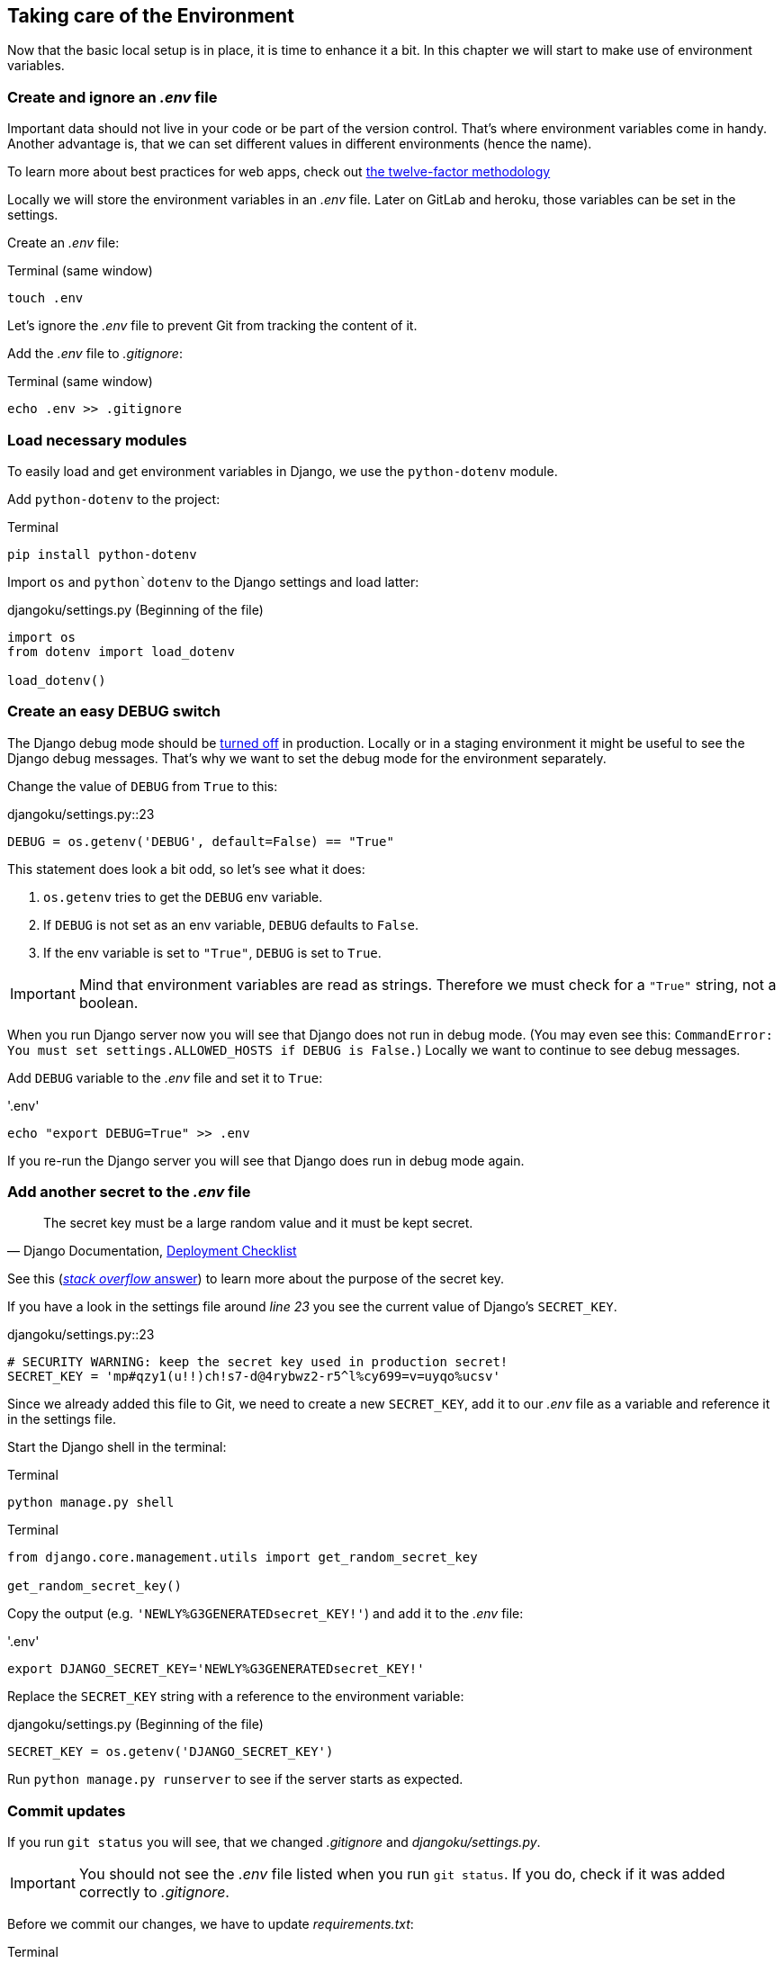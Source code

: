 == Taking care of the Environment

Now that the basic local setup is in place, it is time to enhance it a bit.
In this chapter we will start to make use of environment variables.

=== Create and ignore an _.env_ file

Important data should not live in your code or be part of the version control.
That’s where environment variables come in handy.
Another advantage is, that we can set different values in different environments (hence the name).

[INFO]
To learn more about best practices for web apps, check out https://12factor.net/[the twelve-factor methodology]

Locally we will store the environment variables in an _.env_ file.
Later on GitLab and heroku, those variables can be set in the settings.

Create an _.env_ file:

.Terminal (same window)
[source, shell]
----
touch .env
----

Let’s ignore the _.env_ file to prevent Git from tracking the content of it.

Add the _.env_ file to _.gitignore_:

.Terminal (same window)
[source, shell]
----
echo .env >> .gitignore
----

=== Load necessary modules

To easily load and get environment variables in Django, we use the `python-dotenv` module.

Add `python-dotenv` to the project:

.Terminal
[source, shell]
----
pip install python-dotenv
----

Import  `os` and `python`dotenv` to the Django settings and load latter:

.djangoku/settings.py (Beginning of the file)
[source, Python]
----
import os
from dotenv import load_dotenv

load_dotenv()
----

=== Create an easy DEBUG switch

The Django debug mode should be https://docs.djangoproject.com/en/3.1/howto/deployment/checklist/#debug[turned off] in production.
Locally or in a staging environment it might be useful to see the Django debug messages.
That’s why we want to set the debug mode for the environment separately.

Change the value of `DEBUG` from `True` to this:

.djangoku/settings.py::23
[source, Python]
----
DEBUG = os.getenv('DEBUG', default=False) == "True"
----

This statement does look a bit odd, so let’s see what it does:

1. `os.getenv` tries to get the `DEBUG` env variable.
2. If `DEBUG` is not set as an env variable, `DEBUG` defaults to `False`.
3. If the env variable is set to `"True"`, `DEBUG` is set to `True`.

[IMPORTANT]
Mind that environment variables are read as strings. Therefore we must check for a `"True"` string, not a boolean.

When you run Django server now you will see that Django does not run in debug mode.
(You may even see this: `CommandError: You must set settings.ALLOWED_HOSTS if DEBUG is False.`)
Locally we want to continue to see debug messages.

Add `DEBUG` variable to the _.env_ file and set it to `True`:

.'.env'
[source, shell]
----
echo "export DEBUG=True" >> .env
----

If you re-run the Django server you will see that Django does run in debug mode again.

=== Add another secret to the _.env_ file

[quote, 'Django Documentation, https://docs.djangoproject.com/en/3.1/howto/deployment/checklist/#secret-key[Deployment Checklist]']
____
The secret key must be a large random value and it must be kept secret.
____


[INFO]
See this (https://stackoverflow.com/a/47117966[_stack overflow_ answer]) to learn more about the purpose of the secret key.

If you have a look in the settings file around _line 23_ you see the current value of Django’s `SECRET_KEY`.

.djangoku/settings.py::23
[source, Python]
----
# SECURITY WARNING: keep the secret key used in production secret!
SECRET_KEY = 'mp#qzy1(u!!)ch!s7-d@4rybwz2-r5^l%cy699=v=uyqo%ucsv'
----

Since we already added this file to Git, we need to create a new `SECRET_KEY`, add it to our _.env_ file as a variable and reference it in the settings file.

Start the Django shell in the terminal:

.Terminal
[source, shell]
----
python manage.py shell
----

.Terminal
[source, shell]
----
from django.core.management.utils import get_random_secret_key

get_random_secret_key()
----

Copy the output (e.g. `'NEWLY%G3GENERATEDsecret_KEY!'`) and add it to the _.env_ file:

.'.env'
[source, shell]
----
export DJANGO_SECRET_KEY='NEWLY%G3GENERATEDsecret_KEY!'
----

Replace the `SECRET_KEY` string with a reference to the environment variable:

.djangoku/settings.py (Beginning of the file)
[source, Python]
----
SECRET_KEY = os.getenv('DJANGO_SECRET_KEY')
----

Run `python manage.py runserver` to see if the server starts as expected.

=== Commit updates

If you run `git status` you will see, that we changed _.gitignore_ and _djangoku/settings.py_.

[IMPORTANT]
You should not see the _.env_ file listed when you run `git status`.
If you do, check if it was added correctly to _.gitignore_.

Before we commit our changes, we have to update _requirements.txt_:

.Terminal
[source, shell]
----
pip freeze > requirements.txt
----

If you run `git status` you should see that _requirements.txt_ is part of the modified files list.

Now we can stage and commit all changes:

.Terminal (same window)
[source, shell]
----
git add .
git commit -m "Work with env variables 🔐"
----


=== Checklist

*Objective*: The project works with an *_.env* file to load environment variables.

===  ✔︎ _.env_ exists
.Terminal
[source, shell]
----
cat .env
----
-> Outputs the contents of the _.env_ file including `DEBUG` and `DJANGO_SECRET_KEY`

===  ✔︎ _.env_ is not tracked in Git
.Terminal
[source, shell]
----
git ls-files --error-unmatch .env
----
-> Outputs `error: pathspec '.env' did not match any file(s) known to git`

===  ✔︎ _.env_ is ignored by Git
.Terminal
[source, shell]
----
git check-ignore .env
----
-> Outputs `.env`

===  ✔︎ Django can access the env variables

.Terminal
[source, shell]
----
python manage.py shell
----

.Terminal
[source, shell]
----
import os
from dotenv import load_dotenv
from django.conf import settings

load_dotenv()

settings.SECRET_KEY == os.getenv('DJANGO_SECRET_KEY')
----
-> Outputs `True`